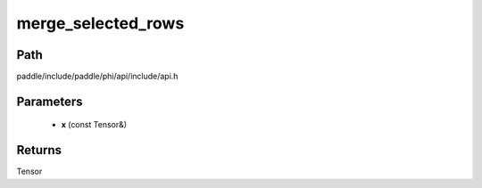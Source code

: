 .. _en_api_paddle_experimental_merge_selected_rows:

merge_selected_rows
-------------------------------

.. cpp:function:: Tensor merge_selected_rows ( const Tensor & x ) ;


Path
:::::::::::::::::::::
paddle/include/paddle/phi/api/include/api.h

Parameters
:::::::::::::::::::::
	- **x** (const Tensor&)

Returns
:::::::::::::::::::::
Tensor
